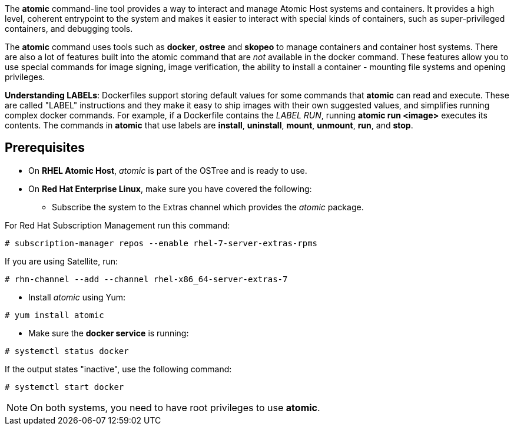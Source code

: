 The *atomic* command-line tool provides a way to interact and manage Atomic Host systems and containers. It provides a high level, coherent entrypoint to the system and makes it easier to interact with special kinds of containers, such as super-privileged containers, and debugging tools.

The *atomic* command uses tools such as *docker*, *ostree* and *skopeo* to manage containers and container host systems. There are also a lot of features built into the atomic command that are _not_ available in the docker command. These features allow you to use special commands for image signing, image verification, the ability to install a container - mounting file systems and opening privileges.

*Understanding LABELs*: Dockerfiles support storing default values for some commands that *atomic* can read and execute. These are called "LABEL" instructions and they make it easy to ship images with their own suggested values, and simplifies running complex docker commands. For example, if a Dockerfile contains the _LABEL RUN_, running *atomic run <image>* executes its contents. The commands in *atomic* that use labels are *install*, *uninstall*, *mount*, *unmount*, *run*, and *stop*.

== Prerequisites

* On *RHEL Atomic Host*, _atomic_ is part of the OSTree and is ready to use.

* On *Red Hat Enterprise Linux*, make sure you have covered the following:

** Subscribe the system to the Extras channel which provides the _atomic_ package.

For Red Hat Subscription Management run this command:

....
# subscription-manager repos --enable rhel-7-server-extras-rpms
....

If you are using Satellite, run:

....
# rhn-channel --add --channel rhel-x86_64-server-extras-7
....

** Install _atomic_ using Yum:

....
# yum install atomic
....

** Make sure the *docker service* is running:

....
# systemctl status docker
....

If the output states "inactive", use the following command:

....
# systemctl start docker
....

[NOTE]
On both systems, you need to have root privileges to use *atomic*.
